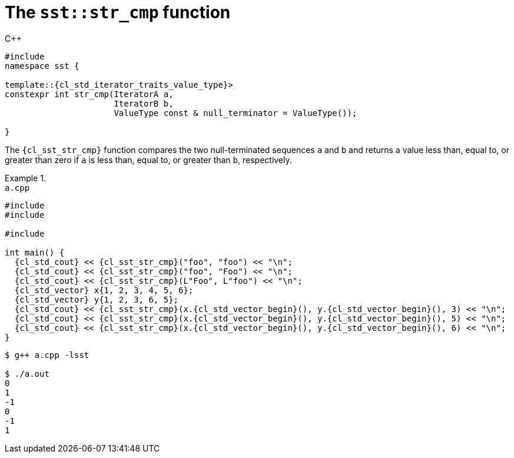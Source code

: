 //
// Copyright (C) 2012-2024 Stealth Software Technologies, Inc.
//
// Permission is hereby granted, free of charge, to any person
// obtaining a copy of this software and associated documentation
// files (the "Software"), to deal in the Software without
// restriction, including without limitation the rights to use,
// copy, modify, merge, publish, distribute, sublicense, and/or
// sell copies of the Software, and to permit persons to whom the
// Software is furnished to do so, subject to the following
// conditions:
//
// The above copyright notice and this permission notice (including
// the next paragraph) shall be included in all copies or
// substantial portions of the Software.
//
// THE SOFTWARE IS PROVIDED "AS IS", WITHOUT WARRANTY OF ANY KIND,
// EXPRESS OR IMPLIED, INCLUDING BUT NOT LIMITED TO THE WARRANTIES
// OF MERCHANTABILITY, FITNESS FOR A PARTICULAR PURPOSE AND
// NONINFRINGEMENT. IN NO EVENT SHALL THE AUTHORS OR COPYRIGHT
// HOLDERS BE LIABLE FOR ANY CLAIM, DAMAGES OR OTHER LIABILITY,
// WHETHER IN AN ACTION OF CONTRACT, TORT OR OTHERWISE, ARISING
// FROM, OUT OF OR IN CONNECTION WITH THE SOFTWARE OR THE USE OR
// OTHER DEALINGS IN THE SOFTWARE.
//
// SPDX-License-Identifier: MIT
//

[#cl-sst-str-cmp]
= The `sst::str_cmp` function

.{cpp}
[source,cpp,subs="{sst_subs_source}"]
----
#include <link:{repo_browser_url}/src/c-cpp/include/sst/catalog/str_cmp.hpp[sst/catalog/str_cmp.hpp,window=_blank]>
namespace sst {

template<class IteratorA,
         class IteratorB,
         class ValueType =
             typename {cl_std_iterator_traits}<IteratorA>::{cl_std_iterator_traits_value_type}>
constexpr int str_cmp(IteratorA a,
                      IteratorB b,
                      ValueType const & null_terminator = ValueType());

}
----

The `{cl_sst_str_cmp}` function compares the two null-terminated
sequences `a` and `b` and returns a value less than, equal to, or
greater than zero if `a` is less than, equal to, or greater than `b`,
respectively.

.{empty}
[example]
====
.`a.cpp`
[source,cpp,subs="{sst_subs_source}"]
----
#include <iostream>
#include <vector>

#include <link:{repo_browser_url}/src/c-cpp/include/sst/catalog/str_cmp.hpp[sst/catalog/str_cmp.hpp,window=_blank]>

int main() {
  {cl_std_cout} << {cl_sst_str_cmp}("foo", "foo") << "\n";
  {cl_std_cout} << {cl_sst_str_cmp}("foo", "Foo") << "\n";
  {cl_std_cout} << {cl_sst_str_cmp}(L"Foo", L"foo") << "\n";
  {cl_std_vector}<int> x{1, 2, 3, 4, 5, 6};
  {cl_std_vector}<int> y{1, 2, 3, 6, 5};
  {cl_std_cout} << {cl_sst_str_cmp}(x.{cl_std_vector_begin}(), y.{cl_std_vector_begin}(), 3) << "\n";
  {cl_std_cout} << {cl_sst_str_cmp}(x.{cl_std_vector_begin}(), y.{cl_std_vector_begin}(), 5) << "\n";
  {cl_std_cout} << {cl_sst_str_cmp}(x.{cl_std_vector_begin}(), y.{cl_std_vector_begin}(), 6) << "\n";
}
----

[listing,subs="{sst_subs_source}"]
----
$ g++ a.cpp -lsst

$ ./a.out
0
1
-1
0
-1
1
----
====

//
